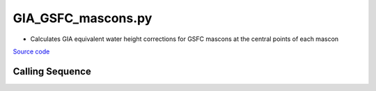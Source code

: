 ===================
GIA_GSFC_mascons.py
===================

- Calculates GIA equivalent water height corrections for GSFC mascons at the central points of each mascon

`Source code`__

.. __: https://github.com/tsutterley/model-harmonics/blob/main/GIA/GIA_GSFC_mascons.py

Calling Sequence
################

.. argparse::
    :filename: GIA_GSFC_mascons.py
    :func: arguments
    :prog: GIA_GSFC_mascons.py
    :nodescription:
    :nodefault:
